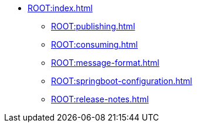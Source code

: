 * xref:ROOT:index.adoc[]
** xref:ROOT:publishing.adoc[]
** xref:ROOT:consuming.adoc[]
** xref:ROOT:message-format.adoc[]
** xref:ROOT:springboot-configuration.adoc[]
** xref:ROOT:release-notes.adoc[]